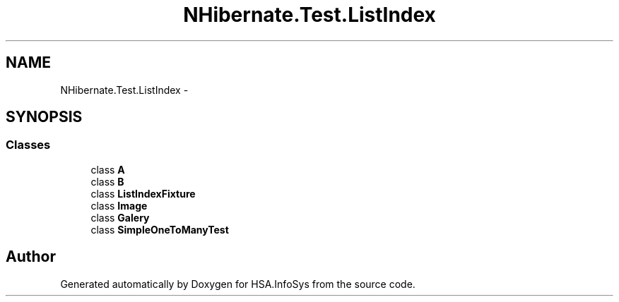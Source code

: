 .TH "NHibernate.Test.ListIndex" 3 "Fri Jul 5 2013" "Version 1.0" "HSA.InfoSys" \" -*- nroff -*-
.ad l
.nh
.SH NAME
NHibernate.Test.ListIndex \- 
.SH SYNOPSIS
.br
.PP
.SS "Classes"

.in +1c
.ti -1c
.RI "class \fBA\fP"
.br
.ti -1c
.RI "class \fBB\fP"
.br
.ti -1c
.RI "class \fBListIndexFixture\fP"
.br
.ti -1c
.RI "class \fBImage\fP"
.br
.ti -1c
.RI "class \fBGalery\fP"
.br
.ti -1c
.RI "class \fBSimpleOneToManyTest\fP"
.br
.in -1c
.SH "Author"
.PP 
Generated automatically by Doxygen for HSA\&.InfoSys from the source code\&.
